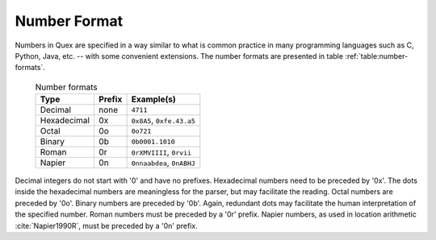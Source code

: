 .. _sec-basics-number-format:

Number Format
=============

Numbers in Quex are specified in a way similar to what is common practice in
many programming languages such as C, Python, Java, etc. -- with some convenient
extensions. The number formats are presented in table :ref:`table:number-formats`.

 .. _table:number-formats:

 .. table:: Number formats

       +--------------+----------+---------------------------+
       | Type         | Prefix   | Example(s)                |
       +==============+==========+===========================+
       | Decimal      | none     | ``4711``                  |
       +--------------+----------+---------------------------+
       | Hexadecimal  | 0x       | ``0x8A5``, ``0xfe.43.a5`` |
       +--------------+----------+---------------------------+
       | Octal        | 0o       | ``0o721``                 |
       +--------------+----------+---------------------------+
       | Binary       | 0b       | ``0b0001.1010``           |
       +--------------+----------+---------------------------+
       | Roman        | 0r       | ``0rXMVIIII``, ``0rvii``  |
       +--------------+----------+---------------------------+
       | Napier       | 0n       | ``0nnaabdea``, ``0nABHJ`` |
       +--------------+----------+---------------------------+


Decimal integers do not start with '0' and have no prefixes.  Hexadecimal
numbers need to be preceded by '0x'. The dots inside the hexadecimal numbers
are meaningless for the parser, but may facilitate the reading.  Octal numbers
are preceded by '0o'.  Binary numbers are preceded by '0b'. Again, redundant
dots may facilitate the human interpretation of the specified number.  Roman
numbers must be preceded by a '0r' prefix.  Napier numbers, as used in location
arithmetic :cite:`Napier1990R`, must be preceded by a '0n' prefix.
